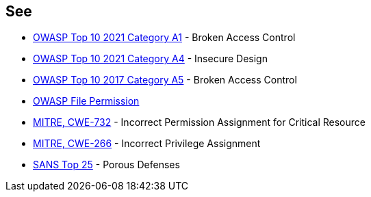 == See

* https://owasp.org/Top10/A01_2021-Broken_Access_Control/[OWASP Top 10 2021 Category A1] - Broken Access Control
* https://owasp.org/Top10/A04_2021-Insecure_Design/[OWASP Top 10 2021 Category A4] - Insecure Design
* https://owasp.org/www-project-top-ten/2017/A5_2017-Broken_Access_Control[OWASP Top 10 2017 Category A5] - Broken Access Control
* https://owasp.org/www-project-web-security-testing-guide/latest/4-Web_Application_Security_Testing/02-Configuration_and_Deployment_Management_Testing/09-Test_File_Permission[OWASP File Permission]
* https://cwe.mitre.org/data/definitions/732[MITRE, CWE-732] - Incorrect Permission Assignment for Critical Resource
* https://cwe.mitre.org/data/definitions/266[MITRE, CWE-266] -  Incorrect Privilege Assignment
* https://www.sans.org/top25-software-errors/#cat3[SANS Top 25] - Porous Defenses
